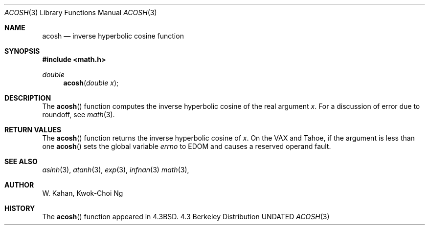 .\" Copyright (c) 1991 Regents of the University of California.
.\" All rights reserved.
.\"
.\" %sccs.include.redist.man%
.\"
.\"     @(#)acosh.3	5.1 (Berkeley) %G%
.\"
.Dd 
.Dt ACOSH 3
.Os BSD 4.3
.Sh NAME
.Nm acosh
.Nd inverse hyperbolic cosine function
.Sh SYNOPSIS
.Fd #include <math.h>
.Ft double
.Fn acosh "double x"
.Sh DESCRIPTION
The
.Fn acosh
function computes the inverse hyperbolic cosine
of the real
argument
.Ar x .
For a discussion of error due to roundoff, see
.Xr math 3 .
.Sh RETURN VALUES
The
.Fn acosh
function
returns the inverse hyperbolic cosine of
.Ar x .
On the
.Tn VAX
and
.Tn Tahoe ,
if the argument is less than one
.Fn acosh
sets the global variable
.Va errno
to
.Er EDOM
and
causes a reserved operand fault.
.Sh SEE ALSO
.Xr asinh 3 ,
.Xr atanh 3 ,
.Xr exp 3 ,
.Xr infnan 3
.Xr math 3 ,
.Sh AUTHOR
.An W. Kahan ,
.An Kwok\-Choi Ng
.Sh HISTORY
The
.Fn acosh
function appeared in 
.Bx 4.3 .

